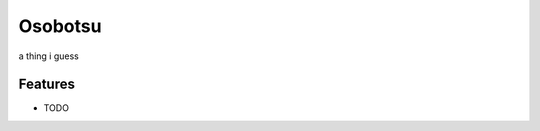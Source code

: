 =============================
Osobotsu
=============================

.. image:: https://badge.fury.io/gh/theemagicwords%2Fosobotsu.svg
    :target: https://badge.fury.io/gh/theemagicwords%2Fosobotsu

.. image:: https://travis-ci.org/theemagicwords/osobotsu.png?branch=develop
    :target: https://travis-ci.org/theemagicwords/osobotsu

a thing i guess


Features
--------

* TODO

